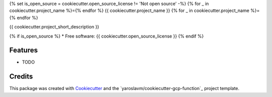 {% set is_open_source = cookiecutter.open_source_license != 'Not open source' -%}
{% for _ in cookiecutter.project_name %}={% endfor %}
{{ cookiecutter.project_name }}
{% for _ in cookiecutter.project_name %}={% endfor %}

{{ cookiecutter.project_short_description }}

{% if is_open_source %}
* Free software: {{ cookiecutter.open_source_license }}
{% endif %}

Features
--------

* TODO

Credits
-------

This package was created with Cookiecutter_ and the `yaroslavm/cookiecutter-gcp-function`_ project template.

.. _Cookiecutter: https://github.com/audreyr/cookiecutter
.. _`yaroslavm/cookiecutter-gcp-function-java`: https://github.com/yaroslavm/cookiecutter-gcp-function-java
